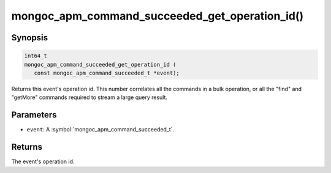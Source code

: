 .. _mongoc_apm_command_succeeded_get_operation_id

mongoc_apm_command_succeeded_get_operation_id()
===============================================

Synopsis
--------

.. code-block:: c

  int64_t
  mongoc_apm_command_succeeded_get_operation_id (
     const mongoc_apm_command_succeeded_t *event);

Returns this event's operation id. This number correlates all the commands in a bulk operation, or all the "find" and "getMore" commands required to stream a large query result.

Parameters
----------

* ``event``: A :symbol:`mongoc_apm_command_succeeded_t`.

Returns
-------

The event's operation id.

.. seealso::

  | :doc:`Introduction to Application Performance Monitoring <application-performance-monitoring>`

